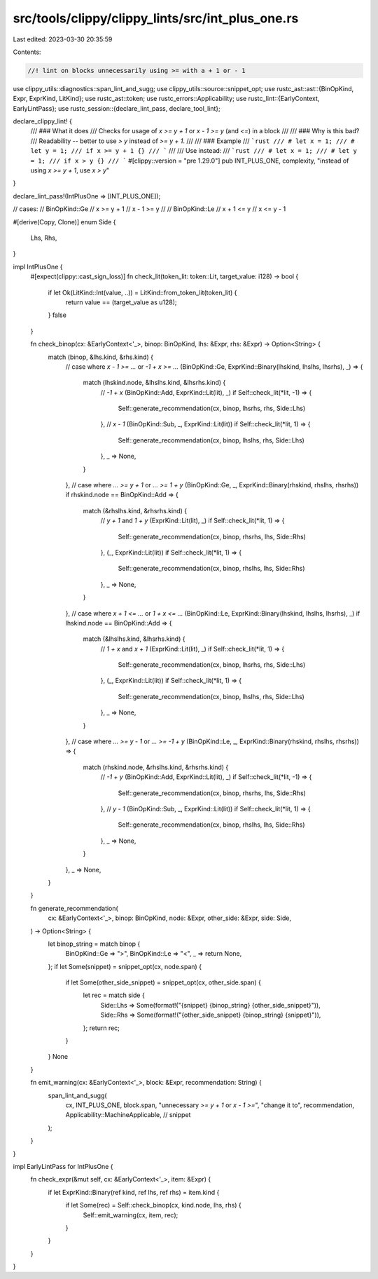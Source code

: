 src/tools/clippy/clippy_lints/src/int_plus_one.rs
=================================================

Last edited: 2023-03-30 20:35:59

Contents:

.. code-block:: rs

    //! lint on blocks unnecessarily using >= with a + 1 or - 1

use clippy_utils::diagnostics::span_lint_and_sugg;
use clippy_utils::source::snippet_opt;
use rustc_ast::ast::{BinOpKind, Expr, ExprKind, LitKind};
use rustc_ast::token;
use rustc_errors::Applicability;
use rustc_lint::{EarlyContext, EarlyLintPass};
use rustc_session::{declare_lint_pass, declare_tool_lint};

declare_clippy_lint! {
    /// ### What it does
    /// Checks for usage of `x >= y + 1` or `x - 1 >= y` (and `<=`) in a block
    ///
    /// ### Why is this bad?
    /// Readability -- better to use `> y` instead of `>= y + 1`.
    ///
    /// ### Example
    /// ```rust
    /// # let x = 1;
    /// # let y = 1;
    /// if x >= y + 1 {}
    /// ```
    ///
    /// Use instead:
    /// ```rust
    /// # let x = 1;
    /// # let y = 1;
    /// if x > y {}
    /// ```
    #[clippy::version = "pre 1.29.0"]
    pub INT_PLUS_ONE,
    complexity,
    "instead of using `x >= y + 1`, use `x > y`"
}

declare_lint_pass!(IntPlusOne => [INT_PLUS_ONE]);

// cases:
// BinOpKind::Ge
// x >= y + 1
// x - 1 >= y
//
// BinOpKind::Le
// x + 1 <= y
// x <= y - 1

#[derive(Copy, Clone)]
enum Side {
    Lhs,
    Rhs,
}

impl IntPlusOne {
    #[expect(clippy::cast_sign_loss)]
    fn check_lit(token_lit: token::Lit, target_value: i128) -> bool {
        if let Ok(LitKind::Int(value, ..)) = LitKind::from_token_lit(token_lit) {
            return value == (target_value as u128);
        }
        false
    }

    fn check_binop(cx: &EarlyContext<'_>, binop: BinOpKind, lhs: &Expr, rhs: &Expr) -> Option<String> {
        match (binop, &lhs.kind, &rhs.kind) {
            // case where `x - 1 >= ...` or `-1 + x >= ...`
            (BinOpKind::Ge, ExprKind::Binary(lhskind, lhslhs, lhsrhs), _) => {
                match (lhskind.node, &lhslhs.kind, &lhsrhs.kind) {
                    // `-1 + x`
                    (BinOpKind::Add, ExprKind::Lit(lit), _) if Self::check_lit(*lit, -1) => {
                        Self::generate_recommendation(cx, binop, lhsrhs, rhs, Side::Lhs)
                    },
                    // `x - 1`
                    (BinOpKind::Sub, _, ExprKind::Lit(lit)) if Self::check_lit(*lit, 1) => {
                        Self::generate_recommendation(cx, binop, lhslhs, rhs, Side::Lhs)
                    },
                    _ => None,
                }
            },
            // case where `... >= y + 1` or `... >= 1 + y`
            (BinOpKind::Ge, _, ExprKind::Binary(rhskind, rhslhs, rhsrhs)) if rhskind.node == BinOpKind::Add => {
                match (&rhslhs.kind, &rhsrhs.kind) {
                    // `y + 1` and `1 + y`
                    (ExprKind::Lit(lit), _) if Self::check_lit(*lit, 1) => {
                        Self::generate_recommendation(cx, binop, rhsrhs, lhs, Side::Rhs)
                    },
                    (_, ExprKind::Lit(lit)) if Self::check_lit(*lit, 1) => {
                        Self::generate_recommendation(cx, binop, rhslhs, lhs, Side::Rhs)
                    },
                    _ => None,
                }
            },
            // case where `x + 1 <= ...` or `1 + x <= ...`
            (BinOpKind::Le, ExprKind::Binary(lhskind, lhslhs, lhsrhs), _) if lhskind.node == BinOpKind::Add => {
                match (&lhslhs.kind, &lhsrhs.kind) {
                    // `1 + x` and `x + 1`
                    (ExprKind::Lit(lit), _) if Self::check_lit(*lit, 1) => {
                        Self::generate_recommendation(cx, binop, lhsrhs, rhs, Side::Lhs)
                    },
                    (_, ExprKind::Lit(lit)) if Self::check_lit(*lit, 1) => {
                        Self::generate_recommendation(cx, binop, lhslhs, rhs, Side::Lhs)
                    },
                    _ => None,
                }
            },
            // case where `... >= y - 1` or `... >= -1 + y`
            (BinOpKind::Le, _, ExprKind::Binary(rhskind, rhslhs, rhsrhs)) => {
                match (rhskind.node, &rhslhs.kind, &rhsrhs.kind) {
                    // `-1 + y`
                    (BinOpKind::Add, ExprKind::Lit(lit), _) if Self::check_lit(*lit, -1) => {
                        Self::generate_recommendation(cx, binop, rhsrhs, lhs, Side::Rhs)
                    },
                    // `y - 1`
                    (BinOpKind::Sub, _, ExprKind::Lit(lit)) if Self::check_lit(*lit, 1) => {
                        Self::generate_recommendation(cx, binop, rhslhs, lhs, Side::Rhs)
                    },
                    _ => None,
                }
            },
            _ => None,
        }
    }

    fn generate_recommendation(
        cx: &EarlyContext<'_>,
        binop: BinOpKind,
        node: &Expr,
        other_side: &Expr,
        side: Side,
    ) -> Option<String> {
        let binop_string = match binop {
            BinOpKind::Ge => ">",
            BinOpKind::Le => "<",
            _ => return None,
        };
        if let Some(snippet) = snippet_opt(cx, node.span) {
            if let Some(other_side_snippet) = snippet_opt(cx, other_side.span) {
                let rec = match side {
                    Side::Lhs => Some(format!("{snippet} {binop_string} {other_side_snippet}")),
                    Side::Rhs => Some(format!("{other_side_snippet} {binop_string} {snippet}")),
                };
                return rec;
            }
        }
        None
    }

    fn emit_warning(cx: &EarlyContext<'_>, block: &Expr, recommendation: String) {
        span_lint_and_sugg(
            cx,
            INT_PLUS_ONE,
            block.span,
            "unnecessary `>= y + 1` or `x - 1 >=`",
            "change it to",
            recommendation,
            Applicability::MachineApplicable, // snippet
        );
    }
}

impl EarlyLintPass for IntPlusOne {
    fn check_expr(&mut self, cx: &EarlyContext<'_>, item: &Expr) {
        if let ExprKind::Binary(ref kind, ref lhs, ref rhs) = item.kind {
            if let Some(rec) = Self::check_binop(cx, kind.node, lhs, rhs) {
                Self::emit_warning(cx, item, rec);
            }
        }
    }
}


